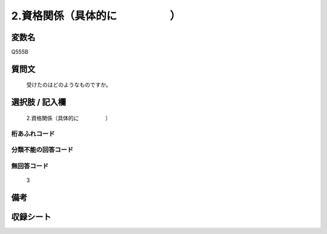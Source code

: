 .. title:: Q555B
.. rst-cllass:: item
====================================================================================================
2.資格関係（具体的に　　　　　）
====================================================================================================

.. rst-class:: varname
変数名
==================

Q555B

.. rst-class:: question
質問文
==================


   受けたのはどのようなものですか。



.. rst-class:: answer
選択肢 / 記入欄
======================

  2.資格関係（具体的に　　　　　）



.. rst-class:: overflow
桁あふれコード
-------------------------------
  


.. rst-class:: not_available
分類不能の回答コード
-------------------------------------
  


.. rst-class:: not_available
無回答コード
-------------------------------------
  3


.. rst-class:: bikou
備考
==================



.. rst-class:: include_sheet
収録シート
=======================================
.. hlist::
   :columns: 3
   
   
   * p2_3
   
   * p4_3
   
   * p8_3
   
   


.. index:: Q555B